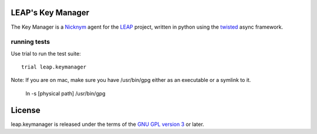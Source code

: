 LEAP's Key Manager
==================
.. image:: https://badge.fury.io/py/leap.keymanager.svg
    :target: http://badge.fury.io/py/leap.keymanager
.. image:: https://img.shields.io/pypi/dm/leap.keymanager.svg
    :target: http://badge.fury.io/py/leap.keymanager

The Key Manager is a `Nicknym`_ agent for the `LEAP`_ project, written in python using the `twisted`_ async framework.

.. _`Nicknym`: https://leap.se/nicknym
.. _`LEAP`: https://leap.se/docs/
.. _`twisted`: https://twistedmatrix.com/trac/


running tests
-------------

Use trial to run the test suite::

  trial leap.keymanager

Note: If you are on mac, make sure you have /usr/bin/gpg either as an executable or a symlink to it.

  ln -s [physical path] /usr/bin/gpg

License
=======

.. image:: https://raw.github.com/leapcode/bitmask_client/develop/docs/user/gpl.png

leap.keymanager is released under the terms of the `GNU GPL version 3`_ or later.

.. _`GNU GPL version 3`: http://www.gnu.org/licenses/gpl.txt
